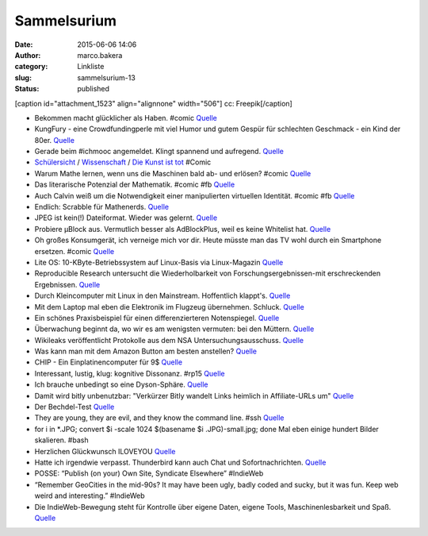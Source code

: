 Sammelsurium
############
:date: 2015-06-06 14:06
:author: marco.bakera
:category: Linkliste
:slug: sammelsurium-13
:status: published

[caption id="attachment\_1523" align="alignnone" width="506"]\ |cc:
Freepik| cc: Freepik[/caption]

-  Bekommen macht glücklicher als Haben. #comic
   `Quelle <http://www.gocomics.com/calvinandhobbes/2015/05/30/>`__
-  KungFury - eine Crowdfundingperle mit viel Humor und gutem Gespür für
   schlechten Geschmack - ein Kind der 80er.
   `Quelle <https://www.youtube.com/watch?v=bS5P_LAqiVg>`__
-  Gerade beim #ichmooc angemeldet. Klingt spannend und aufregend.
   `Quelle <https://mooin.oncampus.de/course/view.php?id=9>`__
-  `Schülersicht <http://www.gocomics.com/calvinandhobbes/1993/03/14>`__
   /
   `Wissenschaft <http://www.gocomics.com/calvinandhobbes/1993/02/11>`__
   / `Die Kunst ist
   tot <http://www.gocomics.com/calvinandhobbes/1993/01/10>`__ #Comic
-  Warum Mathe lernen, wenn uns die Maschinen bald ab- und erlösen?
   #comic
   `Quelle <http://www.gocomics.com/calvinandhobbes/1992/11/25>`__
-  Das literarische Potenzial der Mathematik. #comic #fb
   `Quelle <http://www.gocomics.com/calvinandhobbes/1992/10/13>`__
-  Auch Calvin weiß um die Notwendigkeit einer manipulierten virtuellen
   Identität. #comic #fb
   `Quelle <http://www.gocomics.com/calvinandhobbes/1992/09/16>`__
-  Endlich: Scrabble für Mathenerds.
   `Quelle <http://mathandmultimedia.com/2015/05/24/equate-board-game/>`__
-  JPEG ist kein(!) Dateiformat. Wieder was gelernt.
   `Quelle <https://youtu.be/n_uNPbdenRs>`__
-  Probiere µBlock aus. Vermutlich besser als AdBlockPlus, weil es keine
   Whitelist hat.
   `Quelle <https://addons.mozilla.org/en-US/firefox/addon/ublock/>`__
-  Oh großes Konsumgerät, ich verneige mich vor dir. Heute müsste man
   das TV wohl durch ein Smartphone ersetzen. #comic
   `Quelle <http://www.gocomics.com/calvinandhobbes/1992/08/07>`__
-  Lite OS: 10-KByte-Betriebssystem auf Linux-Basis via Linux-Magazin
   `Quelle <http://www.linux-magazin.de/NEWS/Lite-OS-10-KByte-Betriebssystem-auf-Linux-Basis>`__
-  Reproducible Research untersucht die Wiederholbarkeit von
   Forschungsergebnissen-mit erschreckenden Ergebnissen.
   `Quelle <https://www.youtube.com/watch?v=CGnt_PWoM5Y&t=9m31s>`__
-  Durch Kleincomputer mit Linux in den Mainstream. Hoffentlich
   klappt's.
   `Quelle <http://hackaday.com/2015/05/08/c-h-i-p-is-a-linux-trojan-horse-for-nine-bucks/>`__
-  Mit dem Laptop mal eben die Elektronik im Flugzeug übernehmen.
   Schluck. `Quelle <http://blog.fefe.de/?ts=aba4f821>`__
-  Ein schönes Praxisbeispiel für einen differenzierteren Notenspiegel.
   `Quelle <http://www.zum.de/Faecher/Materialien/leupold/leistmess/leimess05.htm>`__
-  Überwachung beginnt da, wo wir es am wenigsten vermuten: bei den
   Müttern. `Quelle <http://blog.fefe.de/?ts=abaa3e88>`__
-  Wikileaks veröffentlicht Protokolle aus dem NSA
   Untersuchungsausschuss.
   `Quelle <https://wikileaks.org/bnd-nsa/press/index.de.html>`__
-  Was kann man mit dem Amazon Button am besten anstellen?
   `Quelle <http://www.amateurradio.com/inside-the-802-11bgn-amazon-dash-button/>`__
-  CHIP - Ein Einplatinencomputer für 9$
   `Quelle <https://www.kickstarter.com/projects/1598272670/chip-the-worlds-first-9-computer>`__
-  Interessant, lustig, klug: kognitive Dissonanz. #rp15
   `Quelle <https://youtu.be/nnf5tybHbHQ>`__
-  Ich brauche unbedingt so eine Dyson-Sphäre.
   `Quelle <https://de.wikipedia.org/wiki/Dyson-Sph%C3%A4re>`__
-  Damit wird bitly unbenutzbar: "Verkürzer Bitly wandelt Links heimlich
   in Affiliate-URLs um"
   `Quelle <http://om8.de/affiliate-marketing/verkuerzer-bitly-wandelt-links-heimlich-in-affiliate-urls-um-241/>`__
-  Der Bechdel-Test
   `Quelle <https://de.wikipedia.org/wiki/Dykes_to_Watch_Out_For#Der_Bechdel-Test>`__
-  They are young, they are evil, and they know the command line. #ssh
   `Quelle <https://www.youtube.com/watch?v=W76o_iG7Y7g>`__
-  for i in \*.JPG; convert $i -scale 1024 $(basename $i
   .JPG)-small.jpg; done Mal eben einige hundert Bilder skalieren. #bash
-  Herzlichen Glückwunsch ILOVEYOU
   `Quelle <http://www.heise.de/security/meldung/l-f-Liebesbrief-Wurm-ILOVEYOU-feiert-15-Geburtstag-2632341.html>`__
-  Hatte ich irgendwie verpasst. Thunderbird kann auch Chat und
   Sofortnachrichten.
   `Quelle <https://support.mozilla.org/de/kb/sofortnachrichten-und-chat>`__
-  POSSE: “Publish (on your) Own Site, Syndicate Elsewhere” #IndieWeb
-  “Remember GeoCities in the mid-90s? It may have been ugly, badly
   coded and sucky, but it was fun. Keep web weird and interesting.”
   #IndieWeb
-  Die IndieWeb-Bewegung steht für Kontrolle über eigene Daten, eigene
   Tools, Maschinenlesbarkeit und Spaß.
   `Quelle <http://indiewebcamp.com/principles>`__

.. |cc: Freepik| image:: https://www.bakera.de/wp/wp-content/uploads/2014/12/wwwSitzen2.png
   :class: size-full wp-image-1523
   :width: 506px
   :height: 334px
